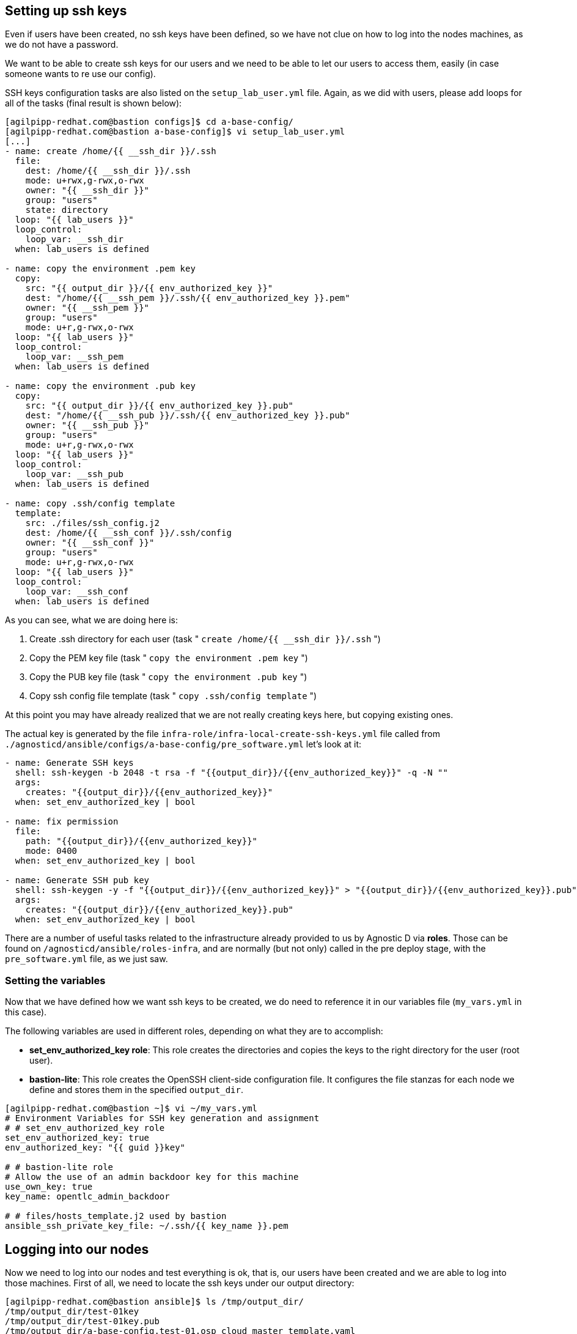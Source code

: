 == Setting up ssh keys
Even if users have been created, no ssh keys have been defined, so we have not clue on how to log into the nodes machines, as we do not have a password.

We want to be able to create ssh keys for our users and we need to be able to let our users to access them, easily (in case someone wants to re use our config).

SSH keys configuration tasks are also listed on the `setup_lab_user.yml` file. Again, as we did with users, please add loops for all of the tasks (final result is shown below):

[source,bash]
----
[agilpipp-redhat.com@bastion configs]$ cd a-base-config/
[agilpipp-redhat.com@bastion a-base-config]$ vi setup_lab_user.yml
[...]
- name: create /home/{{ __ssh_dir }}/.ssh
  file:
    dest: /home/{{ __ssh_dir }}/.ssh
    mode: u+rwx,g-rwx,o-rwx
    owner: "{{ __ssh_dir }}"
    group: "users"
    state: directory
  loop: "{{ lab_users }}"
  loop_control:
    loop_var: __ssh_dir
  when: lab_users is defined

- name: copy the environment .pem key
  copy:
    src: "{{ output_dir }}/{{ env_authorized_key }}"
    dest: "/home/{{ __ssh_pem }}/.ssh/{{ env_authorized_key }}.pem"
    owner: "{{ __ssh_pem }}"
    group: "users"
    mode: u+r,g-rwx,o-rwx
  loop: "{{ lab_users }}"
  loop_control:
    loop_var: __ssh_pem
  when: lab_users is defined

- name: copy the environment .pub key
  copy:
    src: "{{ output_dir }}/{{ env_authorized_key }}.pub"
    dest: "/home/{{ __ssh_pub }}/.ssh/{{ env_authorized_key }}.pub"
    owner: "{{ __ssh_pub }}"
    group: "users"
    mode: u+r,g-rwx,o-rwx
  loop: "{{ lab_users }}"
  loop_control:
    loop_var: __ssh_pub
  when: lab_users is defined

- name: copy .ssh/config template
  template:
    src: ./files/ssh_config.j2
    dest: /home/{{ __ssh_conf }}/.ssh/config
    owner: "{{ __ssh_conf }}"
    group: "users"
    mode: u+r,g-rwx,o-rwx
  loop: "{{ lab_users }}"
  loop_control:
    loop_var: __ssh_conf
  when: lab_users is defined
----

As you can see, what we are doing here is:

1. Create .ssh directory for each user (task " `create /home/{{ __ssh_dir }}/.ssh` ")
2. Copy the PEM key file (task " `copy the environment .pem key` ")
3. Copy the PUB key file (task " `copy the environment .pub key` ")
4. Copy ssh config file template (task " `copy .ssh/config template` ")

At this point you may have already realized that we are not really creating keys here, but copying existing ones. 

The actual key is generated by the file `infra-role/infra-local-create-ssh-keys.yml` file called from `./agnosticd/ansible/configs/a-base-config/pre_software.yml` let's look at it:

[source,bash]
----
- name: Generate SSH keys
  shell: ssh-keygen -b 2048 -t rsa -f "{{output_dir}}/{{env_authorized_key}}" -q -N ""
  args:
    creates: "{{output_dir}}/{{env_authorized_key}}"
  when: set_env_authorized_key | bool

- name: fix permission
  file:
    path: "{{output_dir}}/{{env_authorized_key}}"
    mode: 0400
  when: set_env_authorized_key | bool

- name: Generate SSH pub key
  shell: ssh-keygen -y -f "{{output_dir}}/{{env_authorized_key}}" > "{{output_dir}}/{{env_authorized_key}}.pub"
  args:
    creates: "{{output_dir}}/{{env_authorized_key}}.pub"
  when: set_env_authorized_key | bool
----

There are a number of useful tasks related to the infrastructure already provided to us by Agnostic D via *roles*. Those can be found on `/agnosticd/ansible/roles-infra`, and are normally (but not only) called in the pre deploy stage, with the `pre_software.yml` file, as we just saw.

=== Setting the variables
Now that we have defined how we want ssh keys to be created, we do need to reference it in our variables file (`my_vars.yml` in this case).

The following variables are used in different roles, depending on what they are to accomplish:

* *set_env_authorized_key role*: This role creates the directories and copies the keys to the right directory for the user (root user).
* *bastion-lite*: This role creates the OpenSSH client-side configuration file. It configures the file stanzas for each node we define and stores them in the specified `output_dir`.

[source,bash]
----
[agilpipp-redhat.com@bastion ~]$ vi ~/my_vars.yml
# Environment Variables for SSH key generation and assignment
# # set_env_authorized_key role
set_env_authorized_key: true
env_authorized_key: "{{ guid }}key"

# # bastion-lite role
# Allow the use of an admin backdoor key for this machine
use_own_key: true
key_name: opentlc_admin_backdoor

# # files/hosts_template.j2 used by bastion
ansible_ssh_private_key_file: ~/.ssh/{{ key_name }}.pem
----

== Logging into our nodes

Now we need to log into our nodes and test everything is ok, that is, our users have been created and we are able to log into those machines.
First of all, we need to locate the ssh keys under our output directory:

[source,bash]
----
[agilpipp-redhat.com@bastion ansible]$ ls /tmp/output_dir/
/tmp/output_dir/test-01key
/tmp/output_dir/test-01key.pub
/tmp/output_dir/a-base-config.test-01.osp_cloud_master_template.yaml
/tmp/output_dir/test-01_infra_ssh_key.pem
/tmp/output_dir/a-base-config_test-01_ssh_conf
/tmp/output_dir/a-base-config_test-01_ssh_known_hosts
----

We need to configure our ssh client if we want to be able to log in using the host name instead of the IP or the FQDN. Otherwise, we could simply use the IP of the new machines. In order to see the IPs, we simply need to run this Openstack command `openstack server list`.

[source,bash]
----
[agilpipp-redhat.com@bastion ansible]$ openstack server list
+--------------------------------------+-----------+--------+-----------------------------------------------------+-------+---------+
| ID                                   | Name      | Status | Networks                                            | Image | Flavor  |
+--------------------------------------+-----------+--------+-----------------------------------------------------+-------+---------+
| aa2f36d3-9f16-4fa4-8387-ffb60091d0ee | control   | ACTIVE | test-01-node-network=192.168.47.26, 150.238.131.111 |       | 2c2g30d |
| 96892ba9-ed27-4f42-8d80-8fa7bdee796a | webserver | ACTIVE | test-01-node-network=192.168.47.18, 150.238.131.129 |       | 2c2g30d |
| 8938249c-9cc0-403f-9aaa-9ed93a29f2e2 | bastion   | ACTIVE | b1e1-testnet-network=192.168.0.36, 150.238.131.138  |       | 2c2g30d |
+--------------------------------------+-----------+--------+-----------------------------------------------------+-------+---------+

[agilpipp-redhat.com@bastion ansible]$ ssh cloud-user@150.238.131.111 -i /tmp/output_dir/test-01_infra_ssh_key.pem

Last login: Thu Dec 17 06:59:59 2020 from 150.238.131.138
[cloud-user@control ~]$ 
----

OpenSSH allows us to set up a per-user configuration file where you can store different SSH options for each remote machine you connect to. The client-side configuration file is named `config`, and it is stored in `.ssh` directory under each user’s home directory (in our case, on the user we've log in our bastion with, that is, our RHPDS user). The `~/.ssh` directory is automatically created when the user runs the ssh command for the first time (that is, when we logged in our bastion machine).

[source,bash]
----
[agilpipp-redhat.com@bastion ~]$ ls .ssh/
authorized_keys  b1e1key.pem  b1e1key.pub  config  known_hosts
----

We have generated with the tasks explained before, this config file and stored it in our output dir. Let's take a look at it:

[source,bash]
----
[agilpipp-redhat.com@bastion ansible]$ cat /tmp/output_dir/a-base-config_test-01_ssh_conf 
##### BEGIN ADDED BASTION PROXY HOST control a-base-config-test-01 ######
Host control 
  Hostname control.test-01.students.osp.opentlc.com
  IdentityFile /tmp/output_dir/test-01_infra_ssh_key.pem
  IdentitiesOnly yes
  User cloud-user
  ControlMaster auto
  ControlPath /tmp/test-01-%r-%h-%p
  ControlPersist 5m
  StrictHostKeyChecking no
  ConnectTimeout 60
  ConnectionAttempts 10
  UserKnownHostsFile /tmp/output_dir/a-base-config_test-01_ssh_known_hosts
##### END ADDED BASTION PROXY HOST control a-base-config-test-01 ######
##### BEGIN ADDED Node Proxy Config  webserver a-base-config-test-01 ######
Host webserver 150.238.131.129 
  Hostname 192.168.47.18
  User cloud-user
  IdentityFile /tmp/output_dir/test-01_infra_ssh_key.pem
  ProxyCommand ssh -F /tmp/output_dir/a-base-config_test-01_ssh_conf control -W %h:%p
  StrictHostKeyChecking no
  UserKnownHostsFile /tmp/output_dir/a-base-config_test-01_ssh_known_hosts
  ControlMaster auto
  ControlPath /tmp/test-01-%r-%h-%p
  ControlPersist 5m
##### END ADDED Node Proxy Config  webserver a-base-config-test-01 ######
----
The contents of the SSH client config file is organized into stanzas (sections). Each stanza starts with the Host directive and contains specific SSH options that are used when establishing a connection with the remote SSH server. So in our file, you can see two stanzas, one for control and one for webserver machines.

The Host directive can contain one pattern or a whitespace-separated list of patterns. The SSH client reads the configuration file stanza by stanza, and if more than one patterns match, the options from the first matching stanza take precedence. We are not using patterns in this particular file.

As you can see, Identity file is specified in the config file, so when we want to ssh into one of our servers, we won't need to use it.

Now we simply need to append this file to our existing config file, and test we can ssh as cloud-user in both servers without the need of specifying the identity file:

[source,bash]
----
[agilpipp-redhat.com@bastion ~]$ cat /tmp/output_dir/a-base-config_test-01_ssh_conf >> ~/.ssh/config
[agilpipp-redhat.com@bastion ~]$ ssh cloud-user@control
[cloud-user@control ~]$ logout
[agilpipp-redhat.com@bastion ~]$ ssh cloud-user@webserver
[cloud-user@webserver ~]$
[cloud-user@webserver ~]$ logout
----

But, what if I want to ssh with my newly created users? Currently, this is not possible, you have to ssh with `cloud-user` and then `sudo` into one of your users, and you may need to change that behaviour to fulfill the needs of your artifact.

In order to do so, we need to create a task, as we did for to create our users. We will use the same file, `setup_lab_user.yml` and we will add the following lines of code:

[source,bash]
----
- name: Add env authorized public key to users
  authorized_key:
    user: "{{ __ssh_auth }}"
    state: present
    key: "{{ lookup('file', '{{ output_dir }}/{{ env_authorized_key }}.pub') }}"
  loop: "{{ lab_users }}"
  loop_control:
    loop_var: __ssh_auth
  when: lab_users is defined
----

== Running the playbook
Again, now it is time to run the playbook, and this time, our users (amaya and wilson) will be able to log into the virtual machines we are deploying (do not forget to delete the stack before creating a new one, as you may exceed your quota).

[source,bash]
----
[agilpipp-redhat.com@bastion ~]$ cd agnosticd/ansible/
[agilpipp-redhat.com@bastion ansible]$ ansible-playbook main.yml -e @~/my_vars.yml -e @~/secrets.yml -e guid=test-01
----

Let's now test the SSH login:

[source,bash]
----
[agilpipp-redhat.com@bastion ansible]$ ssh amaya@control -i /tmp/output_dir/test-01key
[amaya@control ~]$ 
----

== Clean up

In order to free resources, when you no longer need your deployment, or if you are making changes (i.e adding more nodes, users, changing the OS, etc.) it is highly recommended that you clean up your previous deployment as follows:

[source,bash]
----
[agilpipp-redhat.com@bastion ansible]$ ansible-playbook destroy.yml \
   -e @~/my_vars.yml \ 
   -e @~/secrets.yaml \
   -e guid=amaya-test-01
----

Another way to clean your instances is via OpenStack, simply do `openstack stack delete <stack-name> or <stack-id>` as we have previously done in this lab.